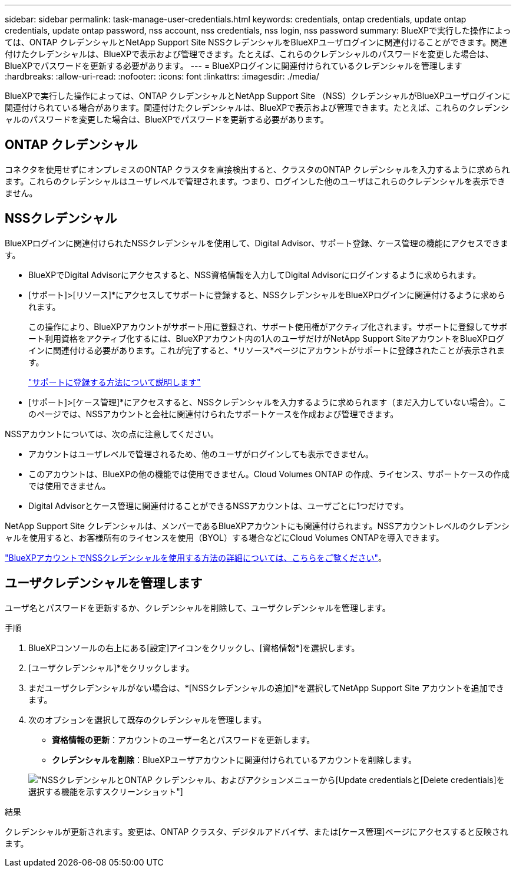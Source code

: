 ---
sidebar: sidebar 
permalink: task-manage-user-credentials.html 
keywords: credentials, ontap credentials, update ontap credentials, update ontap password, nss account, nss credentials, nss login, nss password 
summary: BlueXPで実行した操作によっては、ONTAP クレデンシャルとNetApp Support Site NSSクレデンシャルをBlueXPユーザログインに関連付けることができます。関連付けたクレデンシャルは、BlueXPで表示および管理できます。たとえば、これらのクレデンシャルのパスワードを変更した場合は、BlueXPでパスワードを更新する必要があります。 
---
= BlueXPログインに関連付けられているクレデンシャルを管理します
:hardbreaks:
:allow-uri-read: 
:nofooter: 
:icons: font
:linkattrs: 
:imagesdir: ./media/


[role="lead"]
BlueXPで実行した操作によっては、ONTAP クレデンシャルとNetApp Support Site （NSS）クレデンシャルがBlueXPユーザログインに関連付けられている場合があります。関連付けたクレデンシャルは、BlueXPで表示および管理できます。たとえば、これらのクレデンシャルのパスワードを変更した場合は、BlueXPでパスワードを更新する必要があります。



== ONTAP クレデンシャル

コネクタを使用せずにオンプレミスのONTAP クラスタを直接検出すると、クラスタのONTAP クレデンシャルを入力するように求められます。これらのクレデンシャルはユーザレベルで管理されます。つまり、ログインした他のユーザはこれらのクレデンシャルを表示できません。



== NSSクレデンシャル

BlueXPログインに関連付けられたNSSクレデンシャルを使用して、Digital Advisor、サポート登録、ケース管理の機能にアクセスできます。

* BlueXPでDigital Advisorにアクセスすると、NSS資格情報を入力してDigital Advisorにログインするように求められます。
* [サポート]>[リソース]*にアクセスしてサポートに登録すると、NSSクレデンシャルをBlueXPログインに関連付けるように求められます。
+
この操作により、BlueXPアカウントがサポート用に登録され、サポート使用権がアクティブ化されます。サポートに登録してサポート利用資格をアクティブ化するには、BlueXPアカウント内の1人のユーザだけがNetApp Support SiteアカウントをBlueXPログインに関連付ける必要があります。これが完了すると、*リソース*ページにアカウントがサポートに登録されたことが表示されます。

+
https://docs.netapp.com/us-en/bluexp-setup-admin/task-support-registration.html["サポートに登録する方法について説明します"^]

* [サポート]>[ケース管理]*にアクセスすると、NSSクレデンシャルを入力するように求められます（まだ入力していない場合）。このページでは、NSSアカウントと会社に関連付けられたサポートケースを作成および管理できます。


NSSアカウントについては、次の点に注意してください。

* アカウントはユーザレベルで管理されるため、他のユーザがログインしても表示できません。
* このアカウントは、BlueXPの他の機能では使用できません。Cloud Volumes ONTAP の作成、ライセンス、サポートケースの作成では使用できません。
* Digital Advisorとケース管理に関連付けることができるNSSアカウントは、ユーザごとに1つだけです。


NetApp Support Site クレデンシャルは、メンバーであるBlueXPアカウントにも関連付けられます。NSSアカウントレベルのクレデンシャルを使用すると、お客様所有のライセンスを使用（BYOL）する場合などにCloud Volumes ONTAPを導入できます。

link:task-adding-nss-accounts.html["BlueXPアカウントでNSSクレデンシャルを使用する方法の詳細については、こちらをご覧ください"]。



== ユーザクレデンシャルを管理します

ユーザ名とパスワードを更新するか、クレデンシャルを削除して、ユーザクレデンシャルを管理します。

.手順
. BlueXPコンソールの右上にある[設定]アイコンをクリックし、[資格情報*]を選択します。
. [ユーザクレデンシャル]*をクリックします。
. まだユーザクレデンシャルがない場合は、*[NSSクレデンシャルの追加]*を選択してNetApp Support Site アカウントを追加できます。
. 次のオプションを選択して既存のクレデンシャルを管理します。
+
** *資格情報の更新*：アカウントのユーザー名とパスワードを更新します。
** *クレデンシャルを削除*：BlueXPユーザアカウントに関連付けられているアカウントを削除します。


+
image:screenshot-user-credentials.png["NSSクレデンシャルとONTAP クレデンシャル、およびアクションメニューから[Update credentials]と[Delete credentials]を選択する機能を示すスクリーンショット"]



.結果
クレデンシャルが更新されます。変更は、ONTAP クラスタ、デジタルアドバイザ、または[ケース管理]ページにアクセスすると反映されます。
